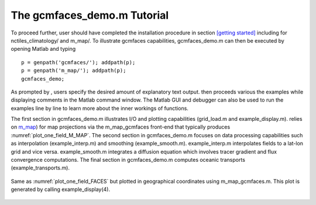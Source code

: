 .. _demo:

The gcmfaces_demo.m Tutorial
============================

To proceed further, user should have completed the installation
procedure in section \ `[getting started] <#getting started>`__
including for nctiles_climatology/ and m_map/. To illustrate gcmfaces
capabilities, gcmfaces_demo.m can then be executed by opening Matlab and
typing

::

    p = genpath('gcmfaces/'); addpath(p);
    p = genpath('m_map/'); addpath(p);
    gcmfaces_demo;

As prompted by , users specify the desired amount of explanatory text
output. then proceeds various the examples while displaying comments in
the Matlab command window. The Matlab GUI and debugger can also be used
to run the examples line by line to learn more about the inner workings
of functions.

The first section in gcmfaces_demo.m illustrates I/O and plotting
capabilities (grid_load.m and example_display.m). relies on
`m_map <https://www.eoas.ubc.ca/~rich/map.html>`__) for map projections
via the m_map_gcmfaces front-end that typically produces
:numref:`plot_one_field_M_MAP`. The second
section in gcmfaces_demo.m focuses on data processing capabilities such
as interpolation (example_interp.m) and smoothing (example_smooth.m).
example_interp.m interpolates fields to a lat-lon grid and vice versa.
example_smooth.m integrates a diffusion equation which involves tracer
gradient and flux convergence computations. The final section in
gcmfaces_demo.m computes oceanic transports (example_transports.m).

.. figure:: figs/plot_m_map.pdf
   :width: 95%
   :align: center
   :alt: Ocean topography on the LLC90 grid displayed in geographical coordinates
   :name: plot_one_field_M_MAP

   Same as :numref:`plot_one_field_FACES` but
   plotted in geographical coordinates using m_map_gcmfaces.m. This plot
   is generated by calling example_display(4).

